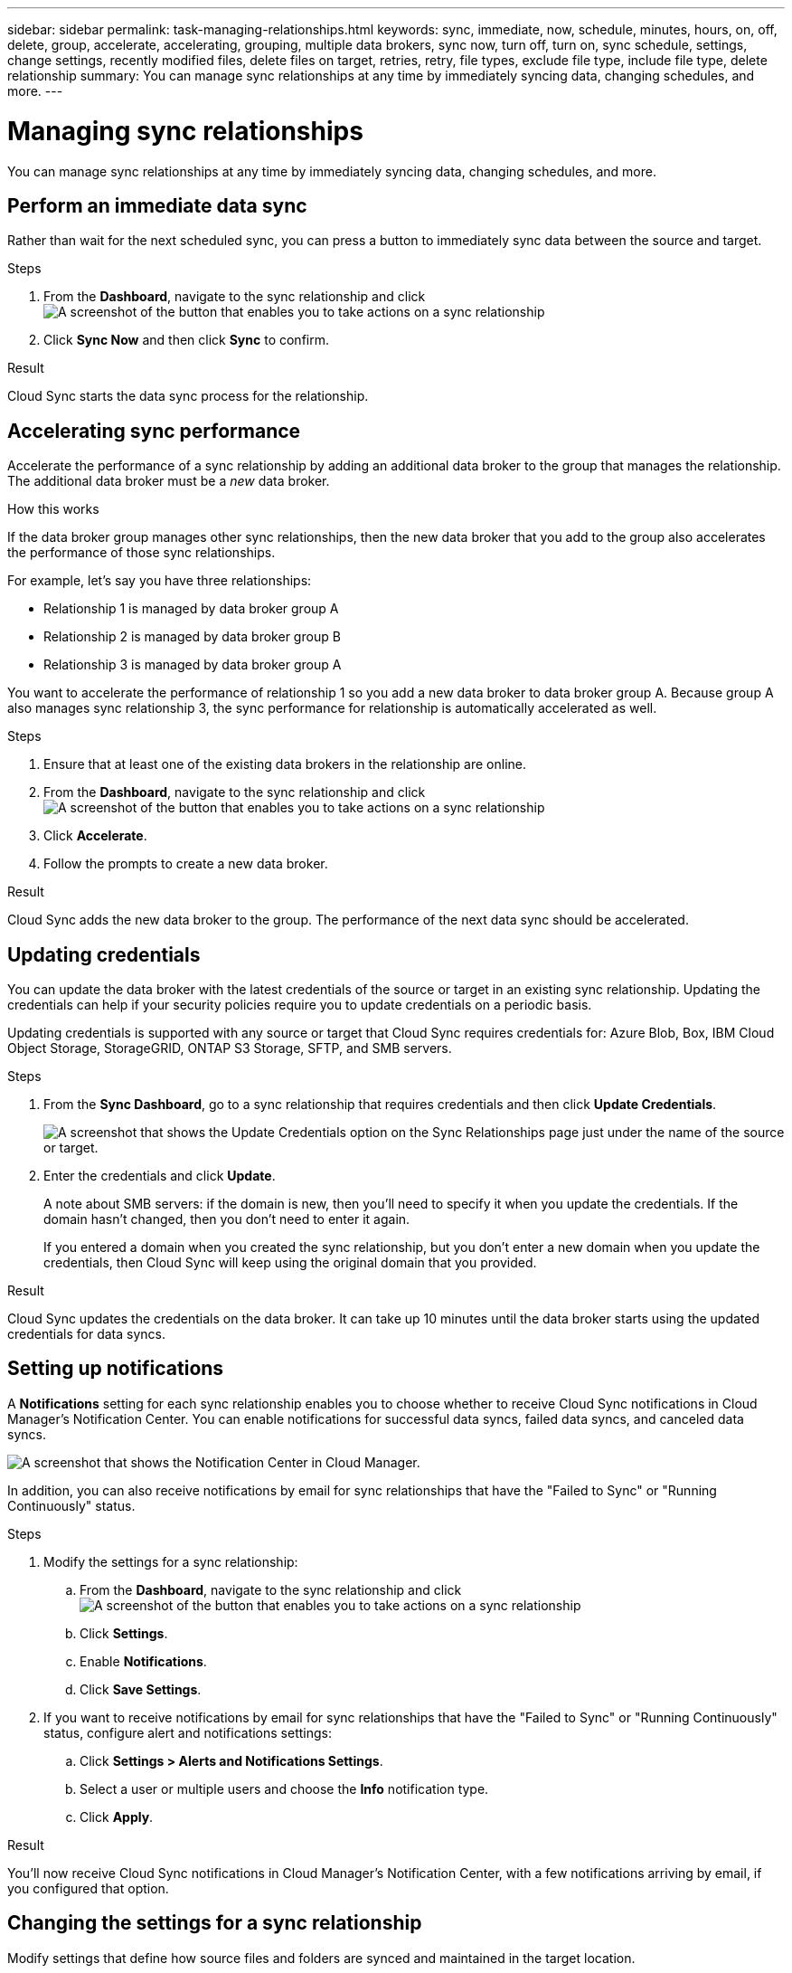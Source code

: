 ---
sidebar: sidebar
permalink: task-managing-relationships.html
keywords: sync, immediate, now, schedule, minutes, hours, on, off, delete, group, accelerate, accelerating, grouping, multiple data brokers, sync now, turn off, turn on, sync schedule, settings, change settings, recently modified files, delete files on target, retries, retry, file types, exclude file type, include file type, delete relationship
summary: You can manage sync relationships at any time by immediately syncing data, changing schedules, and more.
---

= Managing sync relationships
:toc: macro
:hardbreaks:
:nofooter:
:icons: font
:linkattrs:
:imagesdir: ./media/

[.lead]
You can manage sync relationships at any time by immediately syncing data, changing schedules, and more.

== Perform an immediate data sync

Rather than wait for the next scheduled sync, you can press a button to immediately sync data between the source and target.

.Steps

. From the *Dashboard*, navigate to the sync relationship and click image:icon-sync-action.png[A screenshot of the button that enables you to take actions on a sync relationship]

. Click *Sync Now* and then click *Sync* to confirm.
//+
//image:screenshot_dashboard_actions.gif[This screenshot shows the actions that you can perform on a sync relationship.]

.Result

Cloud Sync starts the data sync process for the relationship.

== Accelerating sync performance

Accelerate the performance of a sync relationship by adding an additional data broker to the group that manages the relationship. The additional data broker must be a _new_ data broker.

.How this works

If the data broker group manages other sync relationships, then the new data broker that you add to the group also accelerates the performance of those sync relationships.

For example, let's say you have three relationships:

* Relationship 1 is managed by data broker group A
* Relationship 2 is managed by data broker group B
* Relationship 3 is managed by data broker group A

You want to accelerate the performance of relationship 1 so you add a new data broker to data broker group A. Because group A also manages sync relationship 3, the sync performance for relationship is automatically accelerated as well.

.Steps

. Ensure that at least one of the existing data brokers in the relationship are online.

. From the *Dashboard*, navigate to the sync relationship and click image:icon-sync-action.png[A screenshot of the button that enables you to take actions on a sync relationship]

. Click *Accelerate*.
//+
//image:screenshot_accelerate.gif[A screenshot of Cloud Sync that shows the action menu for a sync relationship. Accelerate is highlighted with the mouse pointer.]

. Follow the prompts to create a new data broker.

.Result

Cloud Sync adds the new data broker to the group. The performance of the next data sync should be accelerated.

== Updating credentials

You can update the data broker with the latest credentials of the source or target in an existing sync relationship. Updating the credentials can help if your security policies require you to update credentials on a periodic basis.

Updating credentials is supported with any source or target that Cloud Sync requires credentials for: Azure Blob, Box, IBM Cloud Object Storage, StorageGRID, ONTAP S3 Storage, SFTP, and SMB servers.

.Steps

. From the *Sync Dashboard*, go to a sync relationship that requires credentials and then click *Update Credentials*.
+
image:screenshot_sync_update_credentials.png[A screenshot that shows the Update Credentials option on the Sync Relationships page just under the name of the source or target.]

. Enter the credentials and click *Update*.
+
A note about SMB servers: if the domain is new, then you'll need to specify it when you update the credentials. If the domain hasn't changed, then you don't need to enter it again.
+
If you entered a domain when you created the sync relationship, but you don't enter a new domain when you update the credentials, then Cloud Sync will keep using the original domain that you provided.

.Result

Cloud Sync updates the credentials on the data broker. It can take up 10 minutes until the data broker starts using the updated credentials for data syncs.

== Setting up notifications

A *Notifications* setting for each sync relationship enables you to choose whether to receive Cloud Sync notifications in Cloud Manager's Notification Center. You can enable notifications for successful data syncs, failed data syncs, and canceled data syncs.

image:https://raw.githubusercontent.com/NetAppDocs/cloud-manager-sync/main/media/screenshot-notification-center.png[A screenshot that shows the Notification Center in Cloud Manager.]

In addition, you can also receive notifications by email for sync relationships that have the "Failed to Sync" or "Running Continuously" status.

.Steps

. Modify the settings for a sync relationship:

.. From the *Dashboard*, navigate to the sync relationship and click image:icon-sync-action.png[A screenshot of the button that enables you to take actions on a sync relationship]

.. Click *Settings*.

.. Enable *Notifications*.

.. Click *Save Settings*.

. If you want to receive notifications by email for sync relationships that have the "Failed to Sync" or "Running Continuously" status, configure alert and notifications settings:

.. Click *Settings > Alerts and Notifications Settings*.

.. Select a user or multiple users and choose the *Info* notification type.

.. Click *Apply*.

.Result

You'll now receive Cloud Sync notifications in Cloud Manager's Notification Center, with a few notifications arriving by email, if you configured that option.

== Changing the settings for a sync relationship

Modify settings that define how source files and folders are synced and maintained in the target location.

. From the *Dashboard*, navigate to the sync relationship and click image:icon-sync-action.png[A screenshot of the button that enables you to take actions on a sync relationship]

. Click *Settings*.

. Modify any of the settings.
+
image:screenshot_sync_settings.png[A screenshot that shows the settings for a sync relationship.]
+
[[deleteonsource]] Here's a brief description of each setting:
+
Schedule:: Choose a recurring schedule for future syncs or turn off the sync schedule. You can schedule a relationship to sync data as often as every 1 minute.

Sync Timeout:: Define whether Cloud Sync should cancel a data sync if the sync hasn't completed in the specified number of hours or days.

Notifications:: Enables you to choose whether to receive Cloud Sync notifications in Cloud Manager's Notification Center. You can enable notifications for successful data syncs, failed data syncs, and canceled data syncs.
+
If you want to receive notifications for

Retries:: Define the number of times that Cloud Sync should retry to sync a file before skipping it.

Compare By:: Choose whether Cloud Sync should compare certain attributes when determining whether a file or directory has changed and should be synced again.
+
Even if you uncheck these attributes, Cloud Sync still compares the source to the target by checking the paths, file sizes, and file names. If there are any changes, then it syncs those files and directories.
+
You can choose to enable or disable Cloud Sync from comparing the following attributes:
+
* *mtime*: The last modified time for a file. This attribute isn't valid for directories.
* *uid*, *gid*, and *mode*: Permission flags for Linux.

Copy for Objects:: You can't edit this option after you create the relationship.

Recently Modified Files:: Choose to exclude files that were recently modified prior to the scheduled sync.

Delete Files on Source::
Choose to delete files from the source location after Cloud Sync copies the files to the target location. This option includes the risk of data loss because the source files are deleted after they're copied.
+
If you enable this option, you also need to change a parameter in the local.json file on the data broker. Open the file and update it as follows:
+
[source,json]
{
"workers":{
"transferrer":{
"delete-on-source": true
}
}
}

Delete Files on Target:: Choose to delete files from the target location, if they were deleted from the source. The default is to never deletes files from the target location.

File Types:: Define the file types to include in each sync: files, directories, and symbolic links.

Exclude File Extensions:: Specify file extensions to exclude from the sync by typing the file extension and pressing *Enter*. For example, type _log_ or _.log_ to exclude *.log files. A separator isn't required for multiple extensions. The following video provides a short demo:
+
video::video_file_extensions.mp4[width=840, height=240]

File Size:: Choose to sync all files regardless of their size or just files that are in a specific size range.

Date Modified:: Choose all files regardless of their last modified date, files modified after a specific date, before a specific date, or between a time range.

Date Created:: When an SMB server is the source, this setting enables you to sync files that were created after a specific date, before a specific date, or between a specific time range.

ACL - Access Control List:: Copy ACLs from an SMB server by enabling a setting when you create a relationship or after you create a relationship.

. Click *Save Settings*.

.Result

Cloud Sync modifies the sync relationship with the new settings.

== Deleting relationships

You can delete a sync relationship, if you no longer need to sync data between the source and target. This action doesn't delete the data broker group (or the individual data broker instances) and it does not delete data from the target.

.Steps

. From the *Dashboard*, navigate to the sync relationship and click image:icon-sync-action.png[A screenshot of the button that enables you to take actions on a sync relationship]

. Click *Delete* and then click *Delete* again to confirm.

.Result

Cloud Sync deletes the sync relationship.
